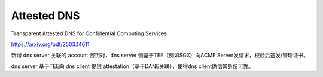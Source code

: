 Attested DNS 
=================

Transparent Attested DNS for Confidential Computing Services

https://arxiv.org/pdf/2503.14611

新增 dns server 关联的 account 密钥对，dns server 侧基于TEE（例如SGX）向ACME Server发请求，校验后签发/管理证书。

dns server 基于TEE向 dns client 提供 attestation（基于DANE关联），使得dns client确信其身份可靠。

